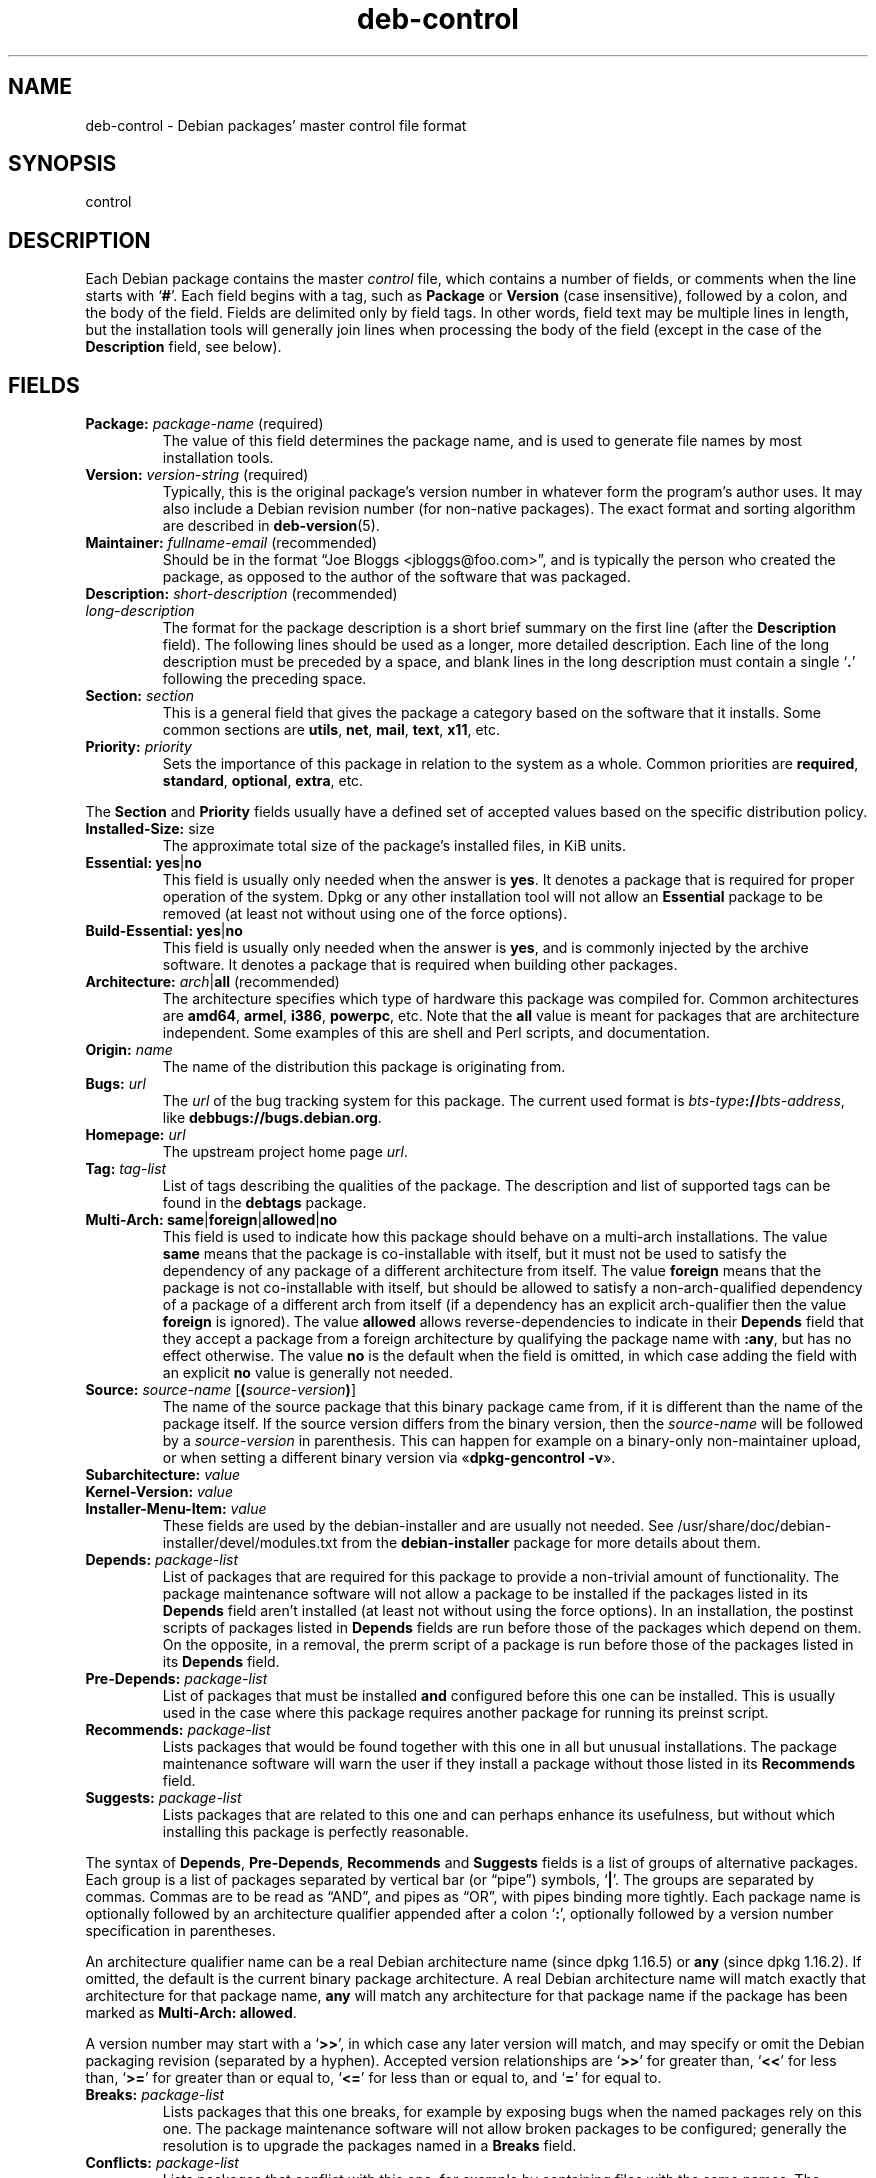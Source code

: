 .\" dpkg manual page - deb-control(5)
.\"
.\" Copyright © 1995 Raul Miller, Ian Jackson, Ian Murdock
.\" Copyright © 1999 Ben Collins <bcollins@debian.org>
.\" Copyright © 2000 Wichert Akkerman <wakkerma@debian.org>
.\" Copyright © 2007-2011, 2013-2015 Guillem Jover <guillem@debian.org>
.\" Copyright © 2008-2012 Raphaël Hertzog <hertzog@debian.org>
.\"
.\" This is free software; you can redistribute it and/or modify
.\" it under the terms of the GNU General Public License as published by
.\" the Free Software Foundation; either version 2 of the License, or
.\" (at your option) any later version.
.\"
.\" This is distributed in the hope that it will be useful,
.\" but WITHOUT ANY WARRANTY; without even the implied warranty of
.\" MERCHANTABILITY or FITNESS FOR A PARTICULAR PURPOSE.  See the
.\" GNU General Public License for more details.
.\"
.\" You should have received a copy of the GNU General Public License
.\" along with this program.  If not, see <https://www.gnu.org/licenses/>.
.
.TH deb\-control 5 "2013-12-20" "Debian Project" "Debian"
.SH NAME
deb\-control \- Debian packages' master control file format
.
.SH SYNOPSIS
control
.
.SH DESCRIPTION
Each Debian package contains the master \fIcontrol\fP file, which contains
a number of fields, or comments when the line starts with \(oq\fB#\fP\(cq.
Each field begins with a tag, such as
.B Package
or
.B Version
(case insensitive), followed by a colon, and the body of the field.
Fields are delimited only by field tags. In other words, field text
may be multiple lines in length, but the installation tools will
generally join lines when processing the body of the field (except
in the case of the
.B Description
field, see below).
.
.SH FIELDS
.TP
.BR Package: " \fIpackage-name\fP (required)"
The value of this field determines the package name, and is used to
generate file names by most installation tools.
.TP
.BR Version: " \fIversion-string\fP (required)"
Typically, this is the original package's version number in whatever form
the program's author uses. It may also include a Debian revision number
(for non-native packages). The exact format and sorting algorithm
are described in
.BR deb\-version (5).
.TP
.BR Maintainer: " \fIfullname-email\fP (recommended)"
Should be in the format \(lqJoe Bloggs <jbloggs@foo.com>\(rq, and is typically
the person who created the package, as opposed to the author of the
software that was packaged.
.TP
.BR Description: " \fIshort-description\fP (recommended)"
.TQ
.BI " " "long-description"
.br
The format for the package description is a short brief summary on the
first line (after the \fBDescription\fP field). The following lines should be
used as a longer, more detailed description. Each line of the long description
must be preceded by a space, and blank lines in the long description must
contain a single \(oq\fB.\fP\(cq following the preceding space.
.TP
.BI Section: " section"
This is a general field that gives the package a category based on the
software that it installs.
Some common sections are \fButils\fP, \fBnet\fP, \fBmail\fP, \fBtext\fP,
\fBx11\fP, etc.
.TP
.BI Priority: " priority"
Sets the importance of this package in relation to the system as a whole.
Common priorities are \fBrequired\fP, \fBstandard\fP, \fBoptional\fP,
\fBextra\fP, etc.
.LP
The
.B Section
and
.B Priority
fields usually have a defined set of accepted values based on the specific
distribution policy.
.
.TP
.BR Installed\-Size: " size"
The approximate total size of the package's installed files, in KiB units.
.
.TP
.BR Essential: " \fByes\fP|\fBno\fP"
This field is usually only needed when the answer is \fByes\fP. It denotes
a package that is required for proper operation of the system. Dpkg
or any other installation tool will not allow an
.B Essential
package to be removed (at least not without using one of the force options).
.TP
.BR Build\-Essential: " \fByes\fP|\fBno\fP"
This field is usually only needed when the answer is \fByes\fP, and is
commonly injected by the archive software.
It denotes a package that is required when building other packages.
.TP
.BR Architecture: " \fIarch\fP|\fBall\fP (recommended)"
The architecture specifies which type of hardware this package was compiled
for.
Common architectures are \fBamd64\fP, \fBarmel\fP, \fBi386\fP, \fBpowerpc\fP,
etc.
Note that the
.B all
value is meant for packages that are architecture independent.
Some examples of this are shell and Perl scripts, and documentation.
.TP
.BI Origin: " name"
The name of the distribution this package is originating from.
.TP
.BI Bugs: " url"
The \fIurl\fP of the bug tracking system for this package. The current
used format is \fIbts-type\fP\fB://\fP\fIbts-address\fP, like
\fB\%debbugs://bugs.debian.org\fP.
.TP
.BI Homepage: " url"
The upstream project home page \fIurl\fP.
.TP
.BI Tag: " tag-list"
List of tags describing the qualities of the package. The description and
list of supported tags can be found in the \fB\%debtags\fP package.
.TP
.BR Multi\-Arch: " \fBsame\fP|\fBforeign\fP|\fBallowed\fP|\fBno\fP"
This field is used to indicate how this package should behave on a multi-arch
installations. The value \fBsame\fP means that the package is co-installable
with itself, but it must not be used to satisfy the dependency of any package
of a different architecture from itself.
The value \fBforeign\fP means that the package is not co-installable with
itself, but should be allowed to satisfy a non-arch-qualified dependency of
a package of a different arch from itself (if a dependency has an explicit
arch-qualifier then the value \fBforeign\fP is ignored).
The value \fBallowed\fP allows reverse-dependencies to indicate in their
\fBDepends\fP field that they accept a package from a foreign architecture by
qualifying the package name with \fB:any\fP, but has no effect otherwise.
The value \fBno\fP is the default when the field is omitted, in which case
adding the field with an explicit \fBno\fP value is generally not needed.
.TP
.BR Source: " \fIsource-name\fP [\fB(\fP\fIsource-version\fP\fB)\fP]"
The name of the source package that this binary package came from, if it is
different than the name of the package itself.
If the source version differs from the binary version, then the
\fIsource-name\fP will be followed by a \fIsource-version\fP in parenthesis.
This can happen for example on a binary-only non-maintainer upload, or when
setting a different binary version via \(Fo\fBdpkg\-gencontrol \-v\fP\(Fc.
.TP
.BI Subarchitecture: " value"
.TQ
.BI Kernel\-Version: " value"
.TQ
.BI Installer\-Menu\-Item: " value"
These fields are used by the debian\-installer and are usually not needed.
See /usr/share/doc/debian\-installer/devel/modules.txt from the
.B debian\-installer
package for more details about them.

.TP
.BI Depends: " package-list"
List of packages that are required for this package to provide a
non-trivial amount of functionality. The package maintenance software
will not allow a package to be installed if the packages listed in its
.B Depends
field aren't installed (at least not without using the force options).
In an installation, the postinst scripts of packages listed in \fBDepends\fP
fields are run before those of the packages which depend on them. On the
opposite, in a removal, the prerm script of a package is run before
those of the packages listed in its \fBDepends\fP field.
.TP
.BI Pre\-Depends: " package-list"
List of packages that must be installed
.B and
configured before this one can be installed. This is usually used in the
case where this package requires another package for running its preinst
script.
.TP
.BI Recommends: " package-list"
Lists packages that would be found together with this one in all but
unusual installations. The package maintenance software will warn the
user if they install a package without those listed in its
.B Recommends
field.
.TP
.BI Suggests: " package-list"
Lists packages that are related to this one and can perhaps enhance
its usefulness, but without which installing this package is perfectly
reasonable.
.LP
The syntax of
.BR Depends ,
.BR Pre\-Depends ,
.B Recommends
and
.B Suggests
fields is a list of groups of alternative packages. Each group is a list
of packages separated by vertical bar (or \(lqpipe\(rq) symbols,
\(oq\fB|\fP\(cq.
The groups are separated by commas.
Commas are to be read as \(lqAND\(rq, and pipes as \(lqOR\(rq, with pipes
binding more tightly.
Each package name is optionally followed by an architecture qualifier
appended after a colon \(oq\fB:\fP\(cq, optionally followed by a version
number specification in parentheses.
.LP
An architecture qualifier name can be a real Debian architecture name
(since dpkg 1.16.5) or \fBany\fP (since dpkg 1.16.2).
If omitted, the default is the current binary package architecture.
A real Debian architecture name will match exactly that architecture for
that package name, \fBany\fP will match any architecture for that package
name if the package has been marked as \fBMulti\-Arch: allowed\fP.
.LP
A version number may start with a \(oq\fB>>\fP\(cq, in which case any later
version will match, and may specify or omit the Debian packaging revision
(separated by a hyphen).
Accepted version relationships are \(oq\fB>>\fP\(cq for greater than,
\(oq\fB<<\fP\(cq for less than, \(oq\fB>=\fP\(cq for greater than or
equal to, \(oq\fB<=\fP\(cq for less than or equal to, and \(oq\fB=\fP\(cq
for equal to.
.TP
.BI Breaks: " package-list"
Lists packages that this one breaks, for example by exposing bugs
when the named packages rely on this one. The package maintenance
software will not allow broken packages to be configured; generally
the resolution is to upgrade the packages named in a
.B Breaks
field.
.TP
.BI Conflicts: " package-list"
Lists packages that conflict with this one, for example by containing
files with the same names. The package maintenance software will not
allow conflicting packages to be installed at the same time. Two
conflicting packages should each include a
.B \%Conflicts
line mentioning the other.
.TP
.BI Replaces: " package-list"
List of packages files from which this one replaces. This is used for
allowing this package to overwrite the files of another package and
is usually used with the
.B Conflicts
field to force removal of the other package, if this one also has the
same files as the conflicted package.
.LP
The syntax of
.BR Breaks ,
.B Conflicts
and
.B Replaces
is a list of package names, separated by commas (and optional whitespace).
In the
.B Breaks
and
.B Conflicts
fields, the comma should be read as \(lqOR\(rq.
An optional architecture qualifier can also be appended to the package name
with the same syntax as above, but the default is \fBany\fP instead of the
binary package architecture.
An optional version can also be given with the same syntax as above for the
.BR Breaks ,
.B Conflicts
and
.B Replaces
fields.
.
.TP
.BI Provides: " package-list"
This is a list of virtual packages that this one provides.
Usually this is used in the case of several packages all providing the
same service.
For example, sendmail and exim can serve as a mail server, so they
provide a common package (\(lqmail\-transport\-agent\(rq) on which
other packages can depend.
This will allow sendmail or exim to serve as a valid option to satisfy
the dependency.
This prevents the packages that depend on a mail server from having to
know the package names for all of them, and using \(oq\fB|\fP\(cq to
separate the list.
.LP
The syntax of
.B Provides
is a list of package names, separated by commas (and optional whitespace).
An optional architecture qualifier can also be appended to the package
name with the same syntax as above.
If omitted, the default is the current binary package architecture.
An optional exact (equal to) version can also be given with the same
syntax as above (honored since dpkg 1.17.11).
.
.TP
.BI Built\-Using: " package-list"
This field lists extra source packages that were used during the build of this
binary package.  This is an indication to the archive maintenance software that
these extra source packages must be kept whilst this binary package is
maintained.
This field must be a list of source package names with strict \(oq\fB=\fP\(cq
version relationships.  Note that the archive maintenance software is likely to
refuse to accept an upload which declares a
.B Built\-Using
relationship which cannot be satisfied within the archive.
.
.TP
.BI Built\-For\-Profiles: " profile-list"
This field specifies a whitespace separated list of build profiles that this
binary packages was built with.
.
.SH EXAMPLE
.\" .RS
.nf
# Comment
Package: grep
Essential: yes
Priority: required
Section: base
Maintainer: Wichert Akkerman <wakkerma@debian.org>
Architecture: sparc
Version: 2.4\-1
Pre\-Depends: libc6 (>= 2.0.105)
Provides: rgrep
Conflicts: rgrep
Description: GNU grep, egrep and fgrep.
 The GNU family of grep utilities may be the "fastest grep in the west".
 GNU grep is based on a fast lazy-state deterministic matcher (about
 twice as fast as stock Unix egrep) hybridized with a Boyer-Moore-Gosper
 search for a fixed string that eliminates impossible text from being
 considered by the full regexp matcher without necessarily having to
 look at every character. The result is typically many times faster
 than Unix grep or egrep. (Regular expressions containing backreferencing
 will run more slowly, however).
.fi
.\" .RE
.
.SH SEE ALSO
.BR deb (5),
.BR deb\-version (5),
.BR debtags (1),
.BR dpkg (1),
.BR dpkg\-deb (1).
